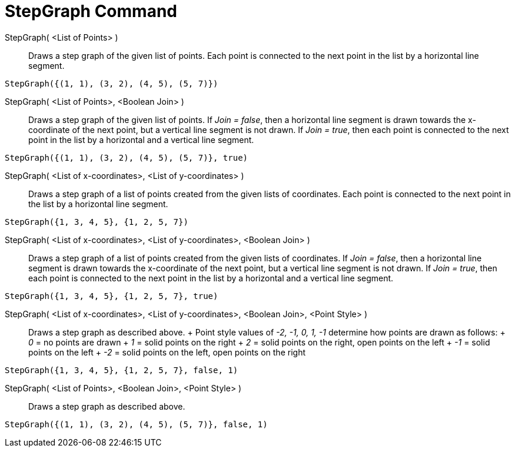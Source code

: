 = StepGraph Command

StepGraph( <List of Points> )::
  Draws a step graph of the given list of points. Each point is connected to the next point in the list by a horizontal
  line segment.

[EXAMPLE]
====

`++StepGraph({(1, 1), (3, 2), (4, 5), (5, 7)})++`

====

StepGraph( <List of Points>, <Boolean Join> )::
  Draws a step graph of the given list of points. If _Join = false_, then a horizontal line segment is drawn towards the
  x-coordinate of the next point, but a vertical line segment is not drawn. If _Join = true_, then each point is
  connected to the next point in the list by a horizontal and a vertical line segment.

[EXAMPLE]
====

`++StepGraph({(1, 1), (3, 2), (4, 5), (5, 7)}, true)++`

====

StepGraph( <List of x-coordinates>, <List of y-coordinates> )::
  Draws a step graph of a list of points created from the given lists of coordinates. Each point is connected to the
  next point in the list by a horizontal line segment.

[EXAMPLE]
====

`++StepGraph({1, 3, 4, 5}, {1, 2, 5, 7})++`

====

StepGraph( <List of x-coordinates>, <List of y-coordinates>, <Boolean Join> )::
  Draws a step graph of a list of points created from the given lists of coordinates. If _Join = false_, then a
  horizontal line segment is drawn towards the x-coordinate of the next point, but a vertical line segment is not drawn.
  If _Join = true_, then each point is connected to the next point in the list by a horizontal and a vertical line
  segment.

[EXAMPLE]
====

`++StepGraph({1, 3, 4, 5}, {1, 2, 5, 7}, true)++`

====

StepGraph( <List of x-coordinates>, <List of y-coordinates>, <Boolean Join>, <Point Style> )::
  Draws a step graph as described above.
  +
  Point style values of _-2, -1, 0, 1, -1_ determine how points are drawn as follows:
  +
  _0_ = no points are drawn
  +
  _1_ = solid points on the right
  +
  _2_ = solid points on the right, open points on the left
  +
  _-1_ = solid points on the left
  +
  _-2_ = solid points on the left, open points on the right

[EXAMPLE]
====

`++StepGraph({1, 3, 4, 5}, {1, 2, 5, 7}, false, 1)++`

====

StepGraph( <List of Points>, <Boolean Join>, <Point Style> )::
  Draws a step graph as described above.

[EXAMPLE]
====

`++StepGraph({(1, 1), (3, 2), (4, 5), (5, 7)}, false, 1)++`

====
